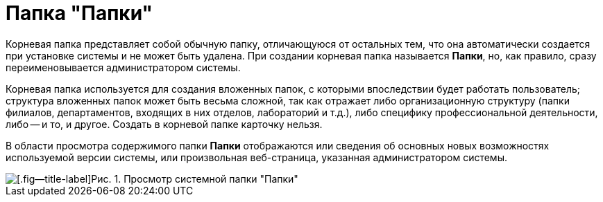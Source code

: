 = Папка "Папки"

Корневая папка представляет собой обычную папку, отличающуюся от остальных тем, что она автоматически создается при установке системы и не может быть удалена. При создании корневая папка называется *Папки*, но, как правило, сразу переименовывается администратором системы.

Корневая папка используется для создания вложенных папок, с которыми впоследствии будет работать пользователь; структура вложенных папок может быть весьма сложной, так как отражает либо организационную структуру (папки филиалов, департаментов, входящих в них отделов, лабораторий и т.д.), либо специфику профессиональной деятельности, либо -- и то, и другое. Создать в корневой папке карточку нельзя.

В области просмотра содержимого папки *Папки* отображаются или сведения об основных новых возможностях используемой версии системы, или произвольная веб-страница, указанная администратором системы.

image::Folder_Root_Folders.png[[.fig--title-label]Рис. 1. Просмотр системной папки "Папки"]
